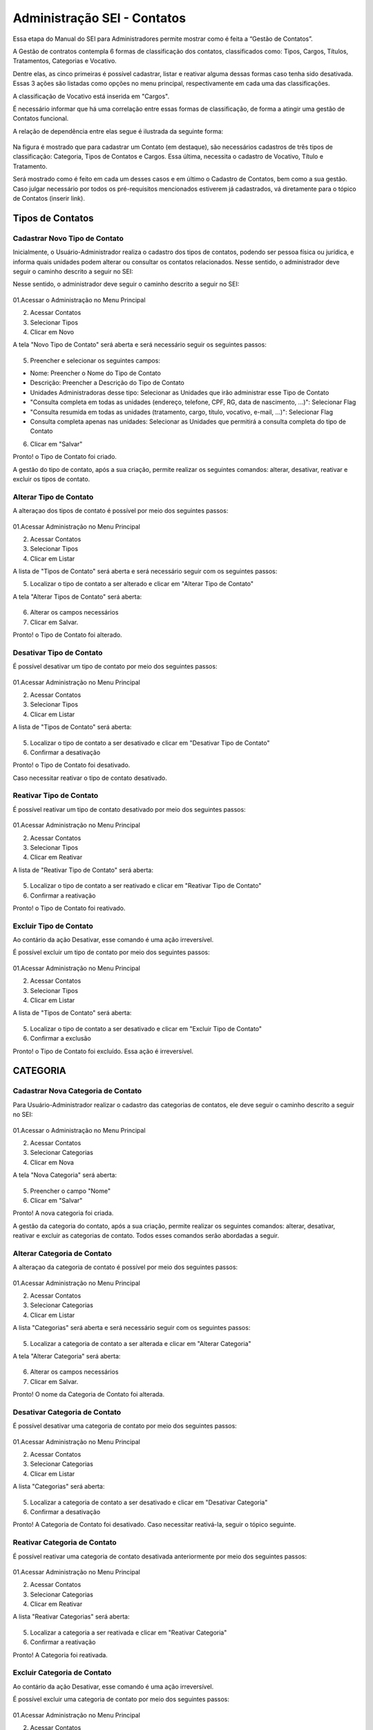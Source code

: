 Administração SEI - Contatos
============================

Essa etapa do Manual do SEI para Administradores permite mostrar como é feita a “Gestão de Contatos”.

A Gestão de contratos contempla 6 formas de classificação dos contatos, classificados como: Tipos, Cargos, Títulos, Tratamentos, Categorias e Vocativo. 

Dentre elas, as cinco primeiras é possível cadastrar, listar e reativar alguma dessas formas caso tenha sido desativada. Essas 3 ações são listadas como opções no menu principal, respectivamente em cada uma das classificações.

A classificação de Vocativo está inserida em "Cargos". 

É necessário informar que há uma correlação entre essas formas de classificação, de forma a atingir uma gestão de Contatos funcional.

A relação de dependência entre elas segue é ilustrada da seguinte forma: 

.. figure:: _static/images/04-02_Contatos-Correlacao_Classificacao.png

Na figura é mostrado que para cadastrar um Contato (em destaque), são necessários cadastros de três tipos de classificação: Categoria, Tipos de Contatos e Cargos. Essa última, necessita o cadastro de Vocativo, Título e Tratamento.

Será mostrado como é feito em cada um desses casos e em último o Cadastro de Contatos, bem como a sua gestão.
Caso julgar necessário por todos os pré-requisitos mencionados estiverem já cadastrados, vá diretamente para o tópico de Contatos (inserir link). 

Tipos de Contatos
-----------------

Cadastrar Novo Tipo de Contato 
+++++++++++++++++++++++++++++++

Inicialmente, o Usuário-Administrador realiza o cadastro dos tipos de contatos, podendo ser pessoa física ou jurídica, e informa quais unidades podem alterar ou consultar os contatos relacionados. Nesse sentido, o administrador deve seguir o caminho descrito a seguir no SEI: 

Nesse sentido, o administrador deve seguir o caminho descrito a seguir no SEI: 


.. figure:: _static/images/04-02_Contatos-Menu_Tipos-Novo.png


01.Acessar o Administração no Menu Principal

02. Acessar Contatos

03. Selecionar Tipos

04. Clicar em Novo

A tela "Novo Tipo de Contato" será aberta e será necessário seguir os seguintes passos: 

.. figure:: _static/images/04-02_Contatos-Tela_Tipos-Novo.png

05. Preencher e selecionar os seguintes campos: 

- Nome: Preencher o Nome do Tipo de Contato

- Descrição: Preencher a Descrição do Tipo de Contato

- Unidades Administradoras desse tipo: Selecionar as Unidades que irão administrar esse Tipo de Contato

- "Consulta completa em todas as unidades (endereço, telefone, CPF, RG, data de nascimento, ...)": Selecionar Flag 

- "Consulta resumida em todas as unidades (tratamento, cargo, título, vocativo, e-mail, ...)": Selecionar Flag 

- Consulta completa apenas nas unidades: Selecionar as Unidades que permitirá a consulta completa do tipo de Contato

06. Clicar em "Salvar"


Pronto! o Tipo de Contato foi criado. 

A gestão do tipo de contato, após a sua criação, permite realizar os seguintes comandos: alterar, desativar, reativar e excluir os tipos de contato.


Alterar Tipo de Contato
+++++++++++++++++++++++

A alteraçao dos tipos de contato é possível por meio dos seguintes passos: 

.. figure:: _static/images/04-02_Contatos-Menu_Tipos-Listar.png

01.Acessar Administração no Menu Principal

02. Acessar Contatos

03. Selecionar Tipos

04. Clicar em Listar

A lista de  "Tipos de Contato" será aberta e será necessário seguir com os seguintes passos: 

05. Localizar o tipo de contato a ser alterado e clicar em "Alterar Tipo de Contato"

A tela "Alterar Tipos de Contato" será aberta: 

.. figure:: _static/images/04-02_Contatos-Tela_Tipos-Alterar.png

06. Alterar os campos necessários

07. Clicar em Salvar.

Pronto! o Tipo de Contato foi alterado. 


Desativar Tipo de Contato
+++++++++++++++++++++++++

É possível desativar um tipo de contato por meio dos seguintes passos: 

.. figure:: _static/images/04-02_Contatos-Menu_Tipos-Listar.png

01.Acessar Administração no Menu Principal

02. Acessar Contatos

03. Selecionar Tipos

04. Clicar em Listar

A lista de  "Tipos de Contato" será aberta:

.. figure:: _static/images/04-02_Contatos-Tela_Tipos-Desativar.png

05. Localizar o tipo de contato a ser desativado e clicar em "Desativar Tipo de Contato"

06. Confirmar a desativação


Pronto! o Tipo de Contato foi desativado. 

Caso necessitar reativar o tipo de contato desativado.


Reativar Tipo de Contato
++++++++++++++++++++++++

É possível reativar um tipo de contato desativado por meio dos seguintes passos: 

.. figure:: _static/images/04-02_Contatos-Menu_Tipos-Reativar.png

01.Acessar Administração no Menu Principal

02. Acessar Contatos

03. Selecionar Tipos

04. Clicar em Reativar

A lista de  "Reativar Tipo de Contato" será aberta:

.. figure:: _static/images/04-02_Contatos-Tela_Tipos-Reativar.png

05. Localizar o tipo de contato a ser reativado e clicar em "Reativar Tipo de Contato"

06. Confirmar a reativação


Pronto! o Tipo de Contato foi reativado. 


Excluir Tipo de Contato
+++++++++++++++++++++++

Ao contário da ação Desativar, esse comando é uma ação irreversível. 

É possível excluir um tipo de contato por meio dos seguintes passos: 

.. figure:: _static/images/04-02_Contatos-Menu_Tipos-Listar.png

01.Acessar Administração no Menu Principal

02. Acessar Contatos

03. Selecionar Tipos

04. Clicar em Listar

A lista de  "Tipos de Contato" será aberta:

.. figure:: _static/images/04-02_Contatos-Tela_Tipos-Excluir.png

05. Localizar o tipo de contato a ser desativado e clicar em "Excluir Tipo de Contato"

06. Confirmar a exclusão


Pronto! o Tipo de Contato foi excluído. Essa ação é irreversível. 


CATEGORIA
---------

Cadastrar Nova Categoria de Contato 
+++++++++++++++++++++++++++++++++++

Para  Usuário-Administrador realizar o cadastro das categorias de contatos, ele deve seguir o caminho descrito a seguir no SEI:

.. figure:: _static/images/04-02_Contatos-Menu_Categorias-Nova.png


01.Acessar o Administração no Menu Principal

02. Acessar Contatos

03. Selecionar Categorias

04. Clicar em Nova

A tela "Nova Categoria" será aberta: 

.. figure:: _static/images/04-02_Contatos-Tela_Categorias-Nova.png

05. Preencher o campo "Nome"

06. Clicar em "Salvar"


Pronto! A nova categoria foi criada. 

A gestão da categoria do contato, após a sua criação, permite realizar os seguintes comandos: alterar, desativar, reativar e excluir as categorias de contato. Todos esses comandos serão abordadas a seguir.


Alterar Categoria de Contato
++++++++++++++++++++++++++++

A alteraçao da categoria de contato é possível por meio dos seguintes passos: 

.. figure:: _static/images/04-02_Contatos-Menu_Categorias-Listar.png

01.Acessar Administração no Menu Principal

02. Acessar Contatos

03. Selecionar Categorias

04. Clicar em Listar

A lista "Categorias" será aberta e será necessário seguir com os seguintes passos:

.. figure:: _static/images/04-02_Contatos-Lista_Categorias-Alterar.png

05. Localizar a categoria de contato a ser alterada e clicar em "Alterar Categoria"

A tela "Alterar Categoria" será aberta: 

.. figure:: _static/images/04-02_Contatos-Tela_Categorias-Alterar.png

06. Alterar os campos necessários

07. Clicar em Salvar.

Pronto! O nome da Categoria de Contato foi alterada. 


Desativar Categoria de Contato
++++++++++++++++++++++++++++++

É possível desativar uma categoria de contato por meio dos seguintes passos: 

.. figure:: _static/images/04-02_Contatos-Menu_Categorias-Listar.png

01.Acessar Administração no Menu Principal

02. Acessar Contatos

03. Selecionar Categorias

04. Clicar em Listar

A lista "Categorias" será aberta:

.. figure:: _static/images/04-02_Contatos-Lista_Categorias-Desativar.png

05. Localizar a categoria de contato a ser desativado e clicar em "Desativar Categoria"

06. Confirmar a desativação


Pronto! A Categoria de Contato foi desativado. Caso necessitar reativá-la, seguir o tópico seguinte.


Reativar Categoria de Contato
+++++++++++++++++++++++++++++

É possível reativar uma categoria de contato desativada anteriormente por meio dos seguintes passos:

.. figure:: _static/images/04-02_Contatos-Menu_Categorias-Reativar.png

01.Acessar Administração no Menu Principal

02. Acessar Contatos

03. Selecionar Categorias

04. Clicar em Reativar

A lista "Reativar Categorias" será aberta:

.. figure:: _static/images/04-02_Contatos-Lista_Categorias-Reativar.png

05. Localizar a categoria a ser reativada e clicar em "Reativar Categoria"

06. Confirmar a reativação


Pronto! A Categoria foi reativada. 


Excluir Categoria de Contato
++++++++++++++++++++++++++++

Ao contário da ação Desativar, esse comando é uma ação irreversível. 

É possível excluir uma categoria de contato por meio dos seguintes passos: 

.. figure:: _static/images/04-02_Contatos-Menu_Categorias-Listar.png

01.Acessar Administração no Menu Principal

02. Acessar Contatos

03. Selecionar Categoria

04. Clicar em Listar

A lista "Categorias" será aberta:

.. figure:: _static/images/04-02_Contatos-Lista_Categorias-Excluir.png

05. Localizar a categoria de contato a ser desativado e clicar em "Excluir Categoria"

06. Confirmar a exclusão

Pronto! A Categoria de Contato foi excluído. Essa ação é irreversível. 

CARGOS
------

O cadastro dos Cargos dentro dos Contatos solicita o cadastro (e a gestão) antecipado de três requisitos: Vocativo, Título e Tratamento.

O cadastro desses requisitos são 


Vocativo
++++++++

O cadastro do vocativo é um pouco mais simples que os demais e não possui telas exclusivas, sendo adicionada na tela de Novo Cargo.


Adicionar Novo Vocativo 
~~~~~~~~~~~~~~~~~~~~~~~~

Para Adicionar um Novo vocativo do Contato, deve-se seguir os seguintes passos: 

.. figure:: _static/images/04-02_Contatos-Menu_Contatos-Novo.png

01.Acessar o Administração no Menu Principal

02. Acessar Contatos

03. Selecionar Cargo

04. Clicar em Nova


A tela "Novo Cargo" será exibida. Seguir os passos da animação a seguir: 

.. figure:: _static/images/04-02_Contatos-Tela_Cargo_Vocativo-Novo.gif

05. Clicar em '+' ao lado do campo Vocativo; 

06. Inserir o nome do novo Vocativo; 

07. Clicar em Salvar.

Pronto. O Novo Vocativo foi criado.


Título
++++++

O SEI permite o cadastro e gestão de títulos para os Cargos dos Contatos. 

Assim como outros itens, o SEI permite o cadastro e gestão de títulos para os Cargos dos Contatos. Isto é, cadastro do Título, Alteração, Desativação e Reativação e Exclusão.

Iremos ver como realizar esses comandos a seguir. 


Adicionar Novo Título para os Cargos dos Contatos
~~~~~~~~~~~~~~~~~~~~~~~~~~~~~~~~~~~~~~~~~~~~~~~~~~

Para  Usuário-Administrador realizar o cadastro dos títulos dos Cargos dos Contatos, ele deve seguir o caminho descrito a seguir no SEI:

.. figure:: _static/images/04-02_Contatos-Menu_Titulos-Novo.png


01.Acessar o Administração no Menu Principal

02. Acessar Contatos

03. Selecionar Títulos

04. Clicar em Novo

A tela "Novo Título" será aberta: 

.. figure:: _static/images/04-02_Contatos-Tela_Titulos-Novo.png

05. Preencher os campos "Expressão" e "Abreviatura";

06. Clicar em "Salvar"

Pronto! O Novo Título foi criado. 

A gestão do Título do Cargo do contato, após a sua criação, permite realizar os seguintes comandos: alterar, desativar, reativar e excluir as categorias de contato. 

Todos esses comandos serão abordadas a seguir.

Alterar Título do Contato
~~~~~~~~~~~~~~~~~~~~~~~~~

A alteraçao do título do contato é possível por meio dos seguintes passos:

.. figure:: _static/images/04-02_Contatos-Menu_Titulos-Listar.png

01.Acessar Administração no Menu Principal

02. Acessar Contatos

03. Selecionar Títulos

04. Clicar em Listar

A lista "Títulos" será aberta e será necessário seguir com os seguintes passos:

.. figure:: _static/images/04-02_Contatos-Lista_Titulos-Alterar.png

05. Localizar o tíutlo do cargo a ser alterado e clicar em "Alterar Título"

A tela "Alterar Título" será aberta: 

.. figure:: _static/images/04-02_Contatos-Tela_Titulos-Alterar.png

06. Alterar os campos necessários

07. Clicar em Salvar.

Pronto! O Título do Cargo de Contato foi alterado. 


Desativar Título do Contato
~~~~~~~~~~~~~~~~~~~~~~~~~~~~

A desativação do título do cargo é possível por meio dos seguintes passos:

.. figure:: _static/images/04-02_Contatos-Menu_Titulos-Listar.png

01.Acessar Administração no Menu Principal

02. Acessar Contatos

03. Selecionar Títulos

04. Clicar em Listar

A lista "Títulos" será aberta e será necessário seguir com os seguintes passos:

.. figure:: _static/images/04-02_Contatos-Lista_Titulos-Desativar.png

05. Localizar o título do cargo a ser desativado e clicar em "Desativar Título"

06. Confirmar comando


Pronto! O Título do Cargo de Contato foi desativado. Para reativar o Título, deve-se acompanhar o passo a seguir.


Reativar Título do Contato
~~~~~~~~~~~~~~~~~~~~~~~~~~

A reativação do título do cargo desativado é possível por meio dos seguintes passos:

.. figure:: _static/images/04-02_Contatos-Menu_Titulos-Listar.png

01.Acessar Administração no Menu Principal

02. Acessar Contatos

03. Selecionar Títulos

04. Clicar em Reativar

A lista "Reativar Títulos" será aberta e será necessário seguir com os seguintes passos:

.. figure:: _static/images/04-02_Contatos-Lista_Titulos-Reativar.png

05. Localizar o título do cargo a ser reativado e clicar em "Reaativar Título"

06. Confirmar comando


Pronto! O Título do Cargo de Contato foi reativado.


Excluir Título do Contato
~~~~~~~~~~~~~~~~~~~~~~~~~

A exclusão do título do cargo, ao contrário da desativação, é uma ação irreversível.

Para realizar tal ação deve seguir os seguintes passos:

.. figure:: _static/images/04-02_Contatos-Menu_Titulos-Listar.png

01.Acessar Administração no Menu Principal

02. Acessar Contatos

03. Selecionar Títulos

04. Clicar em Listar

A lista "Títulos" será aberta e será necessário seguir com os seguintes passos:

.. figure:: _static/images/04-02_Contatos-Lista_Titulos-Desativar.png

05. Localizar o título do cargo a ser excluído e clicar em "Excluir Título"

06. Confirmar comando


Pronto! O Título do Cargo de Contato foi excluído.


Tratamento
++++++++++

Assim como outros itens, o SEI permite o cadastro e gestão de tratamentos para os Cargos dos Contatos. Isto é, cadastro do tratamento, alteração, desativação e reativação e exclusão.

Iremos ver como realizar esses comandos a seguir.


Adicionar Novo Tratamento para Cargos
~~~~~~~~~~~~~~~~~~~~~~~~~~~~~~~~~~~~~

Para o Usuário-Administrador realizar o cadastro dos Tratamentos dos Cargos dos Contatos, ele deve seguir o caminho descrito a seguir no SEI:

.. figure:: _static/images/04-02_Contatos-Menu_Tratamentos-Novo.png


01.Acessar o Administração no Menu Principal

02. Acessar Contatos

03. Selecionar Tratamentos

04. Clicar em Novo

A tela "Novo tratamento" será aberta: 

.. figure:: _static/images/04-02_Contatos-Tela_Tratamentos-Novo.png

05. Preencher os campos "Expressão" e "Abreviatura";

06. Clicar em "Salvar"


Pronto! O Novo tratamento foi criado. 

A gestão do tratamento do Cargo do contato, após a sua criação, permite realizar os seguintes comandos: alterar, desativar, reativar e excluir. Todos esses comandos serão abordadas a seguir.


Alterar Tratamento para Cargos
~~~~~~~~~~~~~~~~~~~~~~~~~~~~~~

A alteraçao do tratamento para os cargos do contato é possível por meio dos seguintes passos:

.. figure:: _static/images/04-02_Contatos-Menu_Tratamentos-Listar.png

01.Acessar Administração no Menu Principal

02. Acessar Contatos

03. Selecionar tratamentos

04. Clicar em Listar

A lista "Tratamentos" será aberta e será necessário seguir com os seguintes passos:

.. figure:: _static/images/04-02_Contatos-Lista_Tratamentos-Alterar.png

05. Localizar o tíutlo do cargo a ser alterado e clicar em "Alterar tratamento"

A tela "Alterar tratamento" será aberta: 

.. figure:: _static/images/04-02_Contatos-Tela_Tratamentos-Alterar.png

06. Alterar os campos necessários

07. Clicar em Salvar.

Pronto! O tratamento para os cargos dos Contatos foi alterado. 


Desativar Tratamento para Cargos
~~~~~~~~~~~~~~~~~~~~~~~~~~~~~~~~

A desativação do tratamento para cargo é possível por meio dos seguintes passos:

.. figure:: _static/images/04-02_Contatos-Menu_Tratamentos-Listar.png

01.Acessar Administração no Menu Principal

02. Acessar Contatos

03. Selecionar tratamentos

04. Clicar em Listar

A lista "Tratamentos" será aberta e será necessário seguir com os seguintes passos:

.. figure:: _static/images/04-02_Contatos-Lista_Tratamentos-Desativar.png

05. Localizar o tratamento para cargo a ser desativado e clicar em "Desativar tratamento"

06. Confirmar comando


Pronto! O tratamento para Cargo de Contato foi desativado. Para reativar o tratamento, deve-se acompanhar o passo a seguir.


Reativar Tratamento para Cargo
~~~~~~~~~~~~~~~~~~~~~~~~~~~~~~

A reativação do tratamento para cargo já desativado é possível por meio dos seguintes passos:

.. figure:: _static/images/04-02_Contatos-Menu_Tratamentos-Listar.png

01.Acessar Administração no Menu Principal

02. Acessar Contatos

03. Selecionar tratamentos

04. Clicar em Reativar

A lista "Reativar tratamentos" será aberta e será necessário seguir com os seguintes passos:

.. figure:: _static/images/04-02_Contatos-Lista_Tratamentos-Reativar.png

05. Localizar o tratamento do cargo a ser reativado e clicar em "Reativar tratamento"

06. Confirmar comando


Pronto! O Tratamento para Cargo de Contato foi reativado.


Excluir Tratamento para Contato
~~~~~~~~~~~~~~~~~~~~~~~~~~~~~~~

A exclusão do tratamento para cargo, ao contrário da desativação, é uma ação irreversível.

Para realizar tal ação deve seguir os seguintes passos:

.. figure:: _static/images/04-02_Contatos-Menu_Tratamentos-Listar.png

01.Acessar Administração no Menu Principal

02. Acessar Contatos

03. Selecionar tratamentos

04. Clicar em Listar

A lista "Tratamentos" será aberta e será necessário seguir com os seguintes passos:

.. figure:: _static/images/04-02_Contatos-Lista_Tratamentos-Desativar.png

05. Localizar o tratamento do cargo a ser excluído e clicar em "Excluir tratamento"

06. Confirmar comando


Pronto! O tratamento do Cargo de Contato foi excluído.


Contatos
--------

Com os pré-requisitos necessários para os Contatos mencionados anteriormente, o usuário Administrador pode cadastrar os Contatos.


Adionar Contato
+++++++++++++++

Para o Usuário-Administrador realizar o cadastro dos Contatos, ele deve seguir o caminho descrito a seguir no SEI:

.. figure:: _static/images/04-02_Contatos-Menu_Contatos-Novo.png

01.Acessar o Administração no Menu Principal

02. Acessar Contatos

03. Clicar em Novo

A tela "Novo Contato" será aberta: 

.. figure:: _static/images/04-02_Contatos-Tela_Contatos-Novo.png

04. Preencher e selecionar todos os campos pertinentes. 

Note que alguns desses campos serão habilitados para posterior preenchimento ou seleção conforme escolha;

05. Clicar em "Salvar"

Pronto! O Novo contato foi criado e está disponível na lista de contatos. 

Alterar Contato
+++++++++++++++

A alteraçao do contato já cadastrado é possível por meio dos seguintes passos:

.. figure:: _static/images/04-02_Contatos-Menu_Contatos-Listar.png

01.Acessar Administração no Menu Principal

02. Acessar Contatos

03. Clicar em Listar

A lista "Contatos" será aberta e será necessário seguir com os seguintes passos:

.. figure:: _static/images/04-02_Contatos-Lista_Contatos-Alterar.png

04. Localizar o tíutlo do cargo a ser alterado e clicar em "Alterar contato"

A tela "Alterar contato" será aberta: 

.. figure:: _static/images/04-02_Contatos-Tela_Contatos-Alterar.png

05. Alterar os campos necessários

06. Clicar em Salvar.

Pronto! O tratamento para os cargos dos Contatos foi alterado. 

Desativar Contato
+++++++++++++++++

A desativação do tratamento para cargo é possível por meio dos seguintes passos:

.. figure:: _static/images/04-02_Contatos-Menu_Contatos-Listar.png

01.Acessar Administração no Menu Principal

02. Acessar Contatos

03. Clicar em Listar

A lista "Contatos" será aberta e será necessário seguir com os seguintes passos:

.. figure:: _static/images/04-02_Contatos-Lista_Contatos-Desativar.png

05. Localizar contato a ser desativado e clicar em "Desativar contato"

06. Confirmar comando


Pronto! O Contato foi desativado. Para reativar o Contato, deve-se acompanhar o passo a seguir.


Reativar Contato
++++++++++++++++

A reativação do contato já desativado é possível por meio dos seguintes passos:

.. figure:: _static/images/04-02_Contatos-Menu_Contatos-Reativar.png

01.Acessar Administração no Menu Principal

02. Acessar Contatos

03. Clicar em Reativar

A lista "Reativar Contatos" será aberta e será necessário seguir com os seguintes passos:

.. figure:: _static/images/04-02_Contatos-Lista_Contatos-Reativar.png

04. Localizar o contato a ser reativado e clicar em "Reativar contato"

05. Confirmar comando


Pronto! O Contato foi reativado.


Excluir Contato
+++++++++++++++

A exclusão do contato, ao contrário da desativação, é uma ação irreversível.

Para realizar tal ação deve seguir os seguintes passos:

.. figure:: _static/images/04-02_Contatos-Menu_Contatos-Listar.png

01.Acessar Administração no Menu Principal

02. Acessar Contatos

03. Clicar em Listar

A lista "Contatos" será aberta e será necessário seguir com os seguintes passos:

.. figure:: _static/images/04-02_Contatos-Lista_Contatos-Excluir.png

05. Localizar o contato a ser excluído e clicar em "Excluir contato"

06. Confirmar comando


Pronto! O Contato foi excluído.
